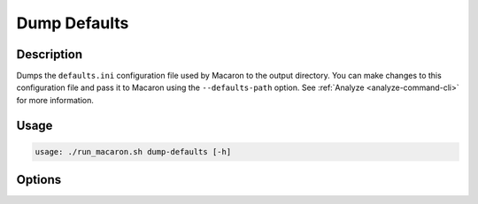 .. Copyright (c) 2023 - 2023, Oracle and/or its affiliates. All rights reserved.
.. Licensed under the Universal Permissive License v 1.0 as shown at https://oss.oracle.com/licenses/upl/.

.. _action_dump_defaults:

=============
Dump Defaults
=============

-----------
Description
-----------

Dumps the ``defaults.ini`` configuration file used by Macaron to the output directory. You can make changes to this configuration file and pass it to Macaron using the ``--defaults-path`` option. See :ref:`Analyze <analyze-command-cli>` for more information.

-----
Usage
-----

.. code-block:: shell

    usage: ./run_macaron.sh dump-defaults [-h]

-------
Options
-------

.. option:: -h, --help

	Show this help message and exit
